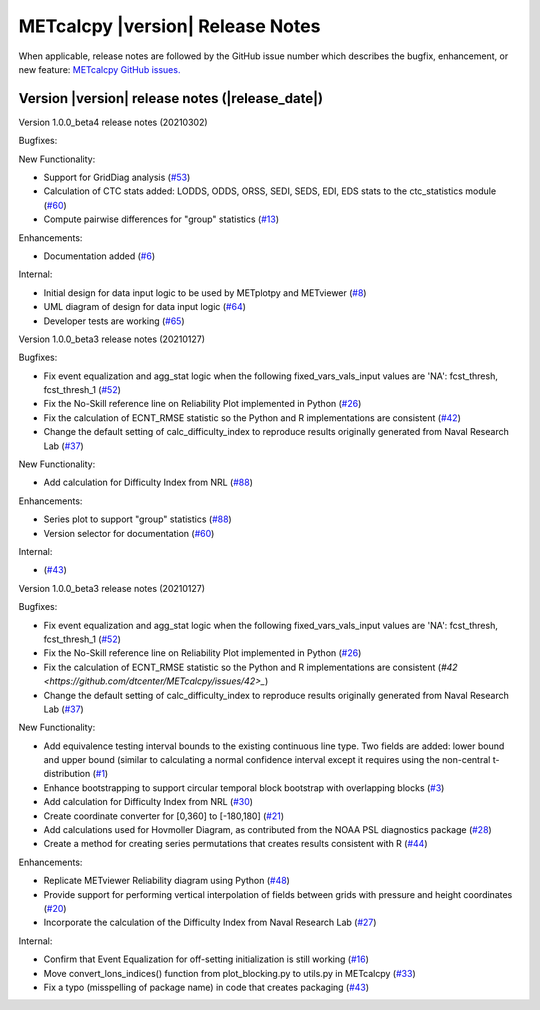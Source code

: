 METcalcpy |version| Release Notes
_________________________________

When applicable, release notes are followed by the GitHub issue number which
describes the bugfix, enhancement, or new feature: `METcalcpy GitHub issues. <https://github.com/dtcenter/METcalcpy/issues>`_

Version |version| release notes (|release_date|)
------------------------------------------------

Version 1.0.0_beta4 release notes (20210302)

Bugfixes:

New Functionality:

* Support for GridDiag analysis (`#53 <https://github.com/dtcenter/METcalcpy/issues/53>`_)

* Calculation of CTC stats added: LODDS, ODDS, ORSS, SEDI, SEDS, EDI, EDS stats to the ctc_statistics module (`#60 <https://github.com/dtcenter/METcalcpy/issues/60>`_)

* Compute pairwise differences for "group" statistics (`#13 <https://github.com/dtcenter/METcalcpy/issues/13>`_)

Enhancements:

* Documentation added (`#6 <https://github.com/dtcenter/METcalcpy/issues/6>`_)

Internal:

* Initial design for data input logic to be used by METplotpy and METviewer (`#8 <https://github.com/dtcenter/METcalcpy/issues/8>`_) 

* UML diagram of design for data input logic (`#64 <https://github.com/dtcenter/METcalcpy/issues/64>`_) 

* Developer tests are working (`#65 <https://github.com/dtcenter/METcalcpy/issues/65>`_)


Version 1.0.0_beta3 release notes (20210127)

Bugfixes:

* Fix event equalization and agg_stat logic when the following fixed_vars_vals_input values are 'NA':
  fcst_thresh, fcst_thresh_1 (`#52 <https://github.com/dtcenter/METcalcpy/issues/52>`_)

* Fix the No-Skill reference line on Reliability Plot implemented in Python (`#26 <https://github.com/dtcenter/METcalcpy/issues/26>`_)

* Fix the calculation of ECNT_RMSE statistic so the Python and R implementations are consistent (`#42 <https://github.com/dtcenter/METcalcpy/issues/42>`_)

* Change the default setting of calc_difficulty_index to reproduce results originally generated from Naval Research Lab (`#37 <https://github.com/dtcenter/METcalcpy/issues/37>`_)

New Functionality:

* Add calculation for Difficulty Index from NRL (`#88 <https://github.com/dtcenter/METplotpy/issues/88>`_)


Enhancements:

* Series plot to support "group" statistics  (`#88 <https://github.com/dtcenter/METplotpy/issues/88>`_)

* Version selector for documentation (`#60 <https://github.com/dtcenter/METplotpy/issues/60>`_)

Internal:

*  (`#43 <https://github.com/dtcenter/METcalcpy/issues/43>`_)


Version 1.0.0_beta3 release notes (20210127)

Bugfixes:

* Fix event equalization and agg_stat logic when the following fixed_vars_vals_input values are 'NA':
  fcst_thresh, fcst_thresh_1 (`#52 <https://github.com/dtcenter/METcalcpy/issues/52>`_)

* Fix the No-Skill reference line on Reliability Plot implemented in Python (`#26 <https://github.com/dtcenter/METcalcpy/issues/26>`_)

* Fix the calculation of ECNT_RMSE statistic so the Python and R implementations are consistent (`#42 <https://github.com/dtcenter/METcalcpy/issues/42>_`)

* Change the default setting of calc_difficulty_index to reproduce results originally generated from Naval Research Lab (`#37 <https://github.com/dtcenter/METcalcpy/issues/37>`_)

New Functionality:

* Add equivalence testing interval bounds to the existing continuous line type.  Two fields are added:
  lower bound and upper bound (similar to calculating a normal confidence interval except it requires
  using the non-central t-distribution (`#1 <https://github.com/dtcenter/METcalcpy/issues/1>`_)

* Enhance bootstrapping to support circular temporal block bootstrap with overlapping blocks (`#3 <https://github.com/dtcenter/METcalcpy/issues/3>`_)

* Add calculation for Difficulty Index from NRL (`#30 <https://github.com/dtcenter/METcalcpy/issues/30>`_)

* Create coordinate converter for [0,360] to [-180,180] (`#21 <https://github.com/dtcenter/METcalcpy/issues/21>`_)

* Add calculations used for Hovmoller Diagram, as contributed from the NOAA PSL diagnostics package (`#28 <https://github.com/dtcenter/METcalcpy/issues/28>`_)

* Create a method for creating series permutations that creates results consistent with R (`#44 <https://github.com/dtcenter/METcalcpy/issues/44>`_)

Enhancements:

* Replicate METviewer Reliability diagram using Python (`#48 <https://github.com/dtcenter/METcalcpy/issues/48>`_)

* Provide support for performing vertical interpolation of fields between grids with pressure and height coordinates (`#20 <https://github.com/dtcenter/METcalcpy/issues/20>`_)

* Incorporate the calculation of the Difficulty Index from Naval Research Lab  (`#27 <https://github.com/dtcenter/METcalcpy/issues/27>`_)

Internal:

* Confirm that Event Equalization for off-setting initialization is still working (`#16 <https://github.com/dtcenter/METcalcpy/issues/16>`_)

* Move convert_lons_indices() function from plot_blocking.py to utils.py in METcalcpy (`#33 <https://github.com/dtcenter/METcalcpy/issues/33>`_)

* Fix a typo (misspelling of package name) in code that creates packaging (`#43 <https://github.com/dtcenter/METcalcpy/issues/43>`_)

